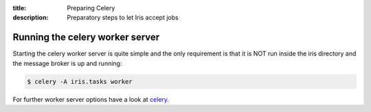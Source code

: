 :title: Preparing Celery
:description: Preparatory steps to let Iris accept jobs

.. _preparing_celery:

Running the celery worker server
================================

Starting the celery worker server is quite simple and the only requirement is
that it is NOT run inside the iris directory and the message broker is up and
running:

.. code-block:: console

	$ celery -A iris.tasks worker

For further worker server options have a look at `celery`_.

.. _`celery`: https://celery.readthedocs.org/en/latest/
